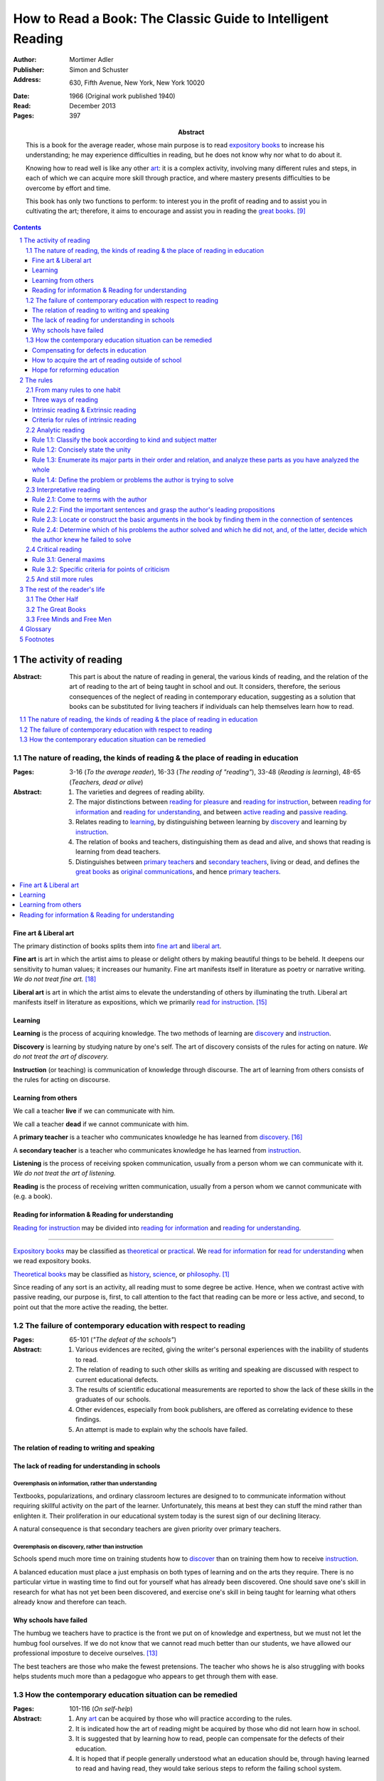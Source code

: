
.. _adler_1966:

================================================================================
How to Read a Book: The Classic Guide to Intelligent Reading
================================================================================

:Author: Mortimer Adler
:Publisher: Simon and Schuster
:Address: 630, Fifth Avenue, New York, New York 10020
:Date: 1966 (Original work published 1940)
:Read: December 2013
:Pages: 397
:Abstract:
    This is a book for the average reader, whose main purpose is to read
    `expository books`_ to increase his understanding; he may experience
    difficulties in reading, but he does not know why nor what to do about it.
    
    Knowing how to read well is like any other art_: it is a complex activity,
    involving many different rules and steps, in each of which we can acquire
    more skill through practice, and where mastery presents difficulties to be
    overcome by effort and time.

    This book has only two functions to perform: to interest you in the profit
    of reading and to assist you in cultivating the art; therefore, it aims to
    encourage and assist you in reading the `great books`_. [9]_


.. sectnum::
   :depth: 2

.. contents::
   :depth: 3


#################################################################################
The activity of reading
#################################################################################

.. 166
.. 175

:Abstract:
    This part is about the nature of reading in general, the various kinds of
    reading, and the relation of the art of reading to the art of being taught
    in school and out. It considers, therefore, the serious consequences of the
    neglect of reading in contemporary education, suggesting as a solution that
    books can be substituted for living teachers if individuals can help
    themselves learn how to read.

.. contents::
   :depth: 1
   :local:

********************************************************************************
The nature of reading, the kinds of reading & the place of reading in education
********************************************************************************
:Pages:
    3-16 (`To the average reader`),
    16-33 (`The reading of "reading"`),
    33-48 (`Reading is learning`),
    48-65 (`Teachers, dead or alive`)

:Abstract:
    1. The varieties and degrees of reading ability.

    2. The major distinctions between `reading for pleasure`_ and `reading for
       instruction`_, between `reading for information`_ and `reading for
       understanding`_, and between `active reading`_ and `passive reading`_.

    3. Relates reading to learning_, by distinguishing between learning by
       discovery_ and learning by instruction_.

    4. The relation of books and teachers, distinguishing them as dead and
       alive, and shows that reading is learning from dead teachers.

    5. Distinguishes between `primary teachers`_ and `secondary teachers`_,
       living or dead, and defines the `great books`_ as `original
       communications`_, and hence `primary teachers`_.

.. contents::
   :depth: 1
   :local:

Fine art & Liberal art
================================================================================

The primary distinction of books splits them into `fine art`_ and `liberal
art`_.

.. 132
.. _fine art:
.. _fine arts:
.. _read for pleasure:
.. _reading for pleasure:

**Fine art** is art in which the artist aims to please or delight others by
making beautiful things to be beheld. It deepens our sensitivity to human
values; it increases our humanity. Fine art manifests itself in literature as
poetry or narrative writing. *We do not treat fine art.* [18]_

.. 132
.. _liberal art:
.. _liberal arts:
.. 142
.. _exposition:
.. _expositions:
.. _expository:
.. _expository book:
.. _expository books:
.. _read for instruction:
.. _reading for instruction:

**Liberal art** is art in which the artist aims to elevate the understanding of
others by illuminating the truth. Liberal art manifests itself in literature as
expositions, which we primarily `read for instruction`_. [15]_

.. _learning:

Learning
================================================================================

**Learning** is the process of acquiring knowledge. The two methods of learning
are discovery_ and instruction_.

.. _discover:
.. _discovery:

**Discovery** is learning by studying nature by one's self. The art of discovery
consists of the rules for acting on nature. *We do not treat the art of
discovery.*

.. _teach:
.. _teacher:
.. _teaching:
.. _instruct:
.. _instructs:
.. _instruction:

**Instruction** (or teaching) is communication of knowledge through discourse.
The art of learning from others consists of the rules for acting on discourse.

Learning from others
================================================================================

.. _live:
.. _live teacher:
.. _live teachers:

We call a teacher **live** if we can communicate with him.

.. _dead teacher:
.. _dead teachers:

We call a teacher **dead** if we cannot communicate with him.

.. _primary book:
.. _primary teacher:
.. _primary teachers:
.. _original communication:
.. _original communications:

A **primary teacher** is a teacher who communicates knowledge he has learned
from discovery_. [16]_

.. _secondary:
.. _secondary teacher:
.. _secondary teachers:

A **secondary teacher** is a teacher who communicates knowledge he has learned
from instruction_.

.. _listening:

**Listening** is the process of receiving spoken communication, usually from a
person whom we can communicate with it. *We do not treat the art of listening.*

.. _reading:

**Reading** is the process of receiving written communication, usually from a
person whom we cannot communicate with (e.g. a book).

.. 132
.. 147


Reading for information & Reading for understanding
================================================================================

`Reading for instruction`_ may be divided into `reading for information`_
and `reading for understanding`_.


----

`Expository books`_ may be classified as `theoretical`_ or `practical`_. We
`read for information`_ for `read for understanding`_ when we read expository
books.

`Theoretical books`_ may be classified as `history`_, `science`_, or
`philosophy`_. [#]_

Since reading of any sort is an activity, all reading must to some degree be
active. Hence, when we contrast active with passive reading, our purpose is,
first, to call attention to the fact that reading can be more or less active,
and second, to point out that the more active the reading, the better.


********************************************************************************
The failure of contemporary education with respect to reading
********************************************************************************
:Pages: 65-101 (`"The defeat of the schools"`)

:Abstract:
   1. Various evidences are recited, giving the writer's personal experiences
      with the inability of students to read.

   2. The relation of reading to such other skills as writing and speaking
      are discussed with respect to current educational defects.

   3. The results of scientific educational measurements are reported to
      show the lack of these skills in the graduates of our schools.

   4. Other evidences, especially from book publishers, are offered as
      correlating evidence to these findings.

   5. An attempt is made to explain why the schools have failed.


The relation of reading to writing and speaking
================================================================================

The lack of reading for understanding in schools
================================================================================

Overemphasis on information, rather than understanding
--------------------------------------------------------------------------------

Textbooks, popularizations, and ordinary classroom lectures are designed to
to communicate information without requiring skillful activity on the part of
the learner. Unfortunately, this means at best they can stuff the mind rather
than enlighten it. Their proliferation in our educational system today is the
surest sign of our declining literacy.

A natural consequence is that secondary teachers are given priority over primary
teachers.

Overemphasis on discovery, rather than instruction
--------------------------------------------------------------------------------

Schools spend much more time on training students how to discover_ than on
training them how to receive instruction_.

A balanced education must place a just emphasis on both types of learning and
on the arts they require. There is no particular virtue in wasting time to find
out for yourself what has already been discovered. One should save one's skill
in research for what has not yet been been discovered, and exercise one's skill
in being taught for learning what others already know and therefore can teach.

.. todo: why? presumably it is more efficient, but this is not stated.

Why schools have failed
================================================================================

The humbug we teachers have to practice is the front we put on of knowledge and
expertness, but we must not let the humbug fool ourselves. If we do not know
that we cannot read much better than our students, we have allowed our
professional imposture to deceive ourselves. [13]_

The best teachers are those who make the fewest pretensions. The teacher who
shows he is also struggling with books helps students much more than a pedagogue
who appears to get through them with ease.

********************************************************************************
How the contemporary education situation can be remedied
********************************************************************************
:Pages: 101-116 (`On self-help`)

:Abstract:
   1. Any art_ can be acquired by those who will practice according
      to the rules.

   2. It is indicated how the art of reading might be acquired by those who
      did not learn how in school.

   3. It is suggested that by learning how to read, people can compensate
      for the defects of their education.

   4. It is hoped that if people generally understood what an education
      should be, through having learned to read and having read, they would
      take serious steps to reform the failing school system.


Compensating for defects in education
================================================================================

Man's responsibility for his education does not rest entirely on schooling.
Every man must decide for himself whether is satisfied with the education he is
getting or has got, and if he is not satisfied it is up to him to do something
about it.

The self-educated man is as rare as the self-made man. Most men do not
become genuinely learned or amass large fortunes through their own efforts.
The existence of such men, however, shows it can be done. Their rarity
indicates the exceptional qualities of character required. In knowledge, as
in wealth, most of us have to be spoon-fed to the little we possess.

With schools as they are, more schooling is hardly the remedy. One way out --
perhaps the only one available to most people -- is to learn to read better, and
then, by reading better, to learn more of what can be learned through reading.

.. todo: What might be other ways?

.. 58

It happens to be the case, of course, that most of the `primary teachers`_ are
`dead teachers`_ whereas most of the `living teachers` are `secondary
teachers`_. But suppose that we could resuscitate the `primary teachers`_ of all
times. Suppose there was a college or university in which the faculty was thus
composed. Would anyone want to go to any university if he could get into this
one? There need be no limitation on numbers. The price of admission -- the only
entrance requirement -- is the ability and willingness to read.

The `great books` can be read in or out of school. If they are read in school,
in classes under the supervision of `live teachers`_, the latter must properly
subordinate themselves to the dead ones.

For many centuries, education was regarded as the elevation of a mind by its
betters. If we are honest, most of us living teachers should be willing to admit
that, apart from the advantages which age bestows, we are not much better than
our students in intellectual caliber or attainment. If elevation is to take
place, better minds than ours will have to do the teaching.

One might object that great books are too difficult for most of us, in school
our out. That is why we are forced to get our education from secondary teachers,
from classroom lectures, textbooks, popularizations, which repeat and digest for
us what would otherwise forever remain a closed book. Even though our aim is
understanding, not information, we must be satisfied with a less rich diet. We
suffer incurable limitations. The masters are too far above us. This I deny. For
one thing, the less rich diet is likely not be genuinely nourishing at all. The
latter cannot be substituted for the former, because you cannot get the same
thing out of them.

The path of true learning is strewn with rocks, not roses. Anyone who insists
upon taking the easier way ends up in a fool's paradise-- a sophomore all his
life.

The great books can be read by every man. The help he needs from secondary
teachers does not consist of the get-learning-quick substitutes. It consists of
help in learning how to read, and more than that when possible, help actually in
the course of reading the great books.

How to acquire the art of reading outside of school
================================================================================

Hope for reforming education
================================================================================

If somehow, out of school and after it, people generally could get some of the
education they did not get in school, then they might be motivated to change the
school system. People could get the education they did not get, if they could
read. Therefore, the vicious circle would be broken if the general public were
better educated than the standard product of the schools and colleges. It would
break at the point where they would really know themselves the kind of literacy
they would like their children to get.

More than educational reform is at stake. Democracy and the liberal institutions
we have cherished in this country since its founding are in the balance, too.

#################################################################################
The rules
#################################################################################

:Abstract:

.. contents::
   :local:
   :depth: 1

****************************
From many rules to one habit
****************************

:Abstract: 
    Reading is a `complex skill`_.

    Reading is either intrinsic_ or extrinsic_.
    
    Intrinsic reading consists of understanding_ and criticism_.

    Understanding_ consists of analysis and synthesis.

.. contents::
   :local:
   :depth: 1

Three ways of reading
================================================================================

.. contents::
   :local:
   :depth: 1

.. 124

A good book deserves three readings.

1.  Understanding_

    1. Analytic Reading
    2. Synthetic Reading

2.  Critical

    3. Critical Reading

These three readings are not three in time, but three in manner: three ways of
reading a book.

The first two readings are `reading for understanding`_. As a reader becomes
expert, these may be performed simultaneously. The third is distinct, as a
reader must understand an author before criticizing him.

The first two readings and the third must be done somewhat separately;
understanding the author must always precede criticizing or judging him.

.. 126

    If you had to check your reading of a book, you would have to divide the
    whole process into its parts. You might have to re-examine separately each
    step you took, though at the time you did not take it separately, so
    habitual had the process of reading become.

.. 127

    The teacher of English composition, going over a paper with a student and
    explaining his marks, points to this or that rule the student violated. At
    that time, the student must be reminded of the different rules, but the
    teacher does not want him to write with a rule sheet before him. He wants
    him to write well habitually, as if the rules were part of his nature. The
    same is true of reading.

Intrinsic reading & Extrinsic reading
=====================================

We distinguish between:

#. `intrinsic reading`_
#. `extrinsic reading`_

.. 127

Rule 0:
    |rule 0|

If authors are agreeing or disagreeing, one cannot be assured one understands
one of them unless they recognize such agreements and disagreements.

This applies especially to the `great books`_-- many of them are
difficult to read because they are related and have been written in a certain
order, such that reading earlier books may help understanding later books.

*see* `chapter 14`_

Rules of `extrinsic reading`_:

1.  Read related books in relation to each other and in an order which renders
    the later ones more intelligible


Criteria for rules of intrinsic reading
=======================================

1. The rules also apply to lectures
2. The rules only apply to reading a *whole* book, not to excerpts
3. The rules only apply to `liberal arts`_, not `fine arts`_

.. 129

The rules of intrinsic reading also apply to lectures
------------------------------------------------------

The rules of `intrinsic reading`_ apply equally to reading a book and to taking
a course of lectures.

Lectures require more expertise from users to be profitable:

-   Lectures require a greater exercise of memory or note taking than books
-   Books may be reexamined


.. 130

The rules only apply to reading a `whole` book, not to excerpts
---------------------------------------------------------------

The primary aim of these rules is to help you read a whole book; they would be
misused if applied mainly to excepts or small parts out of context.

One should not read small pieces spaced over time:

- Excerpts are far too short for a sustained effort of reading.
- The order in which excerpts are read make it impossible to grasp and real
  whole concept in itself or to understand one thing in relation to another.

.. TODO: This is extremely hazy and should be revised.



.. _reading_1:
.. _reading_structural:
.. _reading_analytic:

********************************************************************************
Analytic reading
********************************************************************************

:Pages:
    140-160 (20) (`Catching on from the title`),
    160-185 (25) (`Seeing the skeleton`)

:Abstract:
    It is important to know what kind of book one is reading before reading it
    because different kinds of books require different kinds of reading. The
    primary kinds of `expository books`_ are `theoretical books`_ and `practical
    books`_. One may further classify `theoretical books`_  as `history`_,
    `science`_, or `philosophy`_. One can usually classify a book before reading
    it by reading it `front matter`_. One can identify specific kinds of books
    with specific rules.

    To grasp a complex entity like a book, one must grasp its `unity`_ and its
    `complexity`_. One should do this by writing a concise statement of the
    unity, a blueprint of its structure, and noting the problems the author is
    trying to solve.

Here the reader proceeds from the whole to its parts.

Rules for the first reading:

#. |rule 1.1|_
#. |rule 1.2|_
#. |rule 1.3|_
#. |rule 1.4|_

Knowing `what the whole book is about <rule 1.2_>`_ and `what its main
divisions are <rule 1.3_>`_ will help you discover its leading terms and
propositions. If you can discover what the chief contentions of the author are
and how he supports these by arguments and evidence, you will be aided in
determine the general tenor his treatment and its major divisions.

.. contents::
   :local:
   :depth: 1

.. 141
.. _rule 1.1:
.. |rule 1.1| replace:: Classify the book according to kind and subject matter

Rule 1.1: |rule 1.1|
====================

*You must know what kind of (`expository`_) book you are reading, and you should
know this as early in the process as possible, preferably before you begin to
read*

.. 158

This is because different kinds of books exist, which each have different
kinds of knowledge to communicate and different problems to solve, which
require different methods to solve and different methods of writing to explain,
which require different kinds of reading to follow. If a reader does not know
the kind of book he is reading, he will become perplexed and he may be unable
to ask or answer a large number of questions about the book.

A good reader must not only be able to classify books as the same kind, he
also needs to know what kinds there are.

.. 137

Read books with a purpose
--------------------------------------------------------------------------------

One should satisfy one's purpose by going to a book written with a similar
intention, but know the same book can be read in different ways and according
to different purposes (do not make the mistakes of `purism`_ or `obscurantism`_).
The author may have had more than one intention, although one is likely to be
primary and dictate the obvious character of the book.

Whatever you do in the way of reading, you must know what you are doing and obey
the rules for doing that sort of things. There is no error in reading a poem as
if it were philosophy so long as you know which you are doing at a given time
and how to do it well. 

Reading appropriately
--------------------------------------------------------------------------------

Different kinds of reading are appropriate to different kinds of literature.

`Great books` should be `read for understanding`_; to only `read for
information`_ with these books is a great waste. [14]_ 

`Fine arts`_ and `liberal arts`_ require different `complex skills`_ to
appreciate. Both skills are necessary for decent literacy since many books
cannot be univocally classified, and many `great books`_, especially works of
history, intentionally do not. [#]_

Note, it is possible to misclassify a book. So, the beginning of reading as a
conscious effort to understand is an accurate perception of the differences.

How to classify books
--------------------------------------------------------------------------------

One often can classify a book by studying its `front matter`_. This is
preferable to classifying a book by reading it, since it is useful to know what
kinds of book one is reading before reading. Be aware that front matter may be
misleading, and that some books cannot be neatly classified, often because
unskilled authors are unaware of distinctions.

`Fine arts` and `liberal arts` can be distinguished by:

1. Intention of the author
2. The satisfaction its afford readers

.. 149

Practical books can be identified by noticing "the art of", "how to", or the
names of practical fields (such as  economics, ethics, and politics) in the
title, identifying it as a manual, guidebook, oration, political speech, or
moral treatise, identifying persuasive writing, noticing it tells you either
what you `should` do or `how` to do it, and noticing frequent occurrence of
such words as "should", "ought", "good", "bad", "ends", "means", "better",
"worse", "right", and "wrong".

`History`_ books can usually be identified by spotting "history" in the title
or being informed by the front matter that a book is about the past. `Science`_
and `philosophy`_ books are harder to identify because they are easy to mistake
for each other since both have titles that are the name of the subject matter
that they deal with, both seek general truths, and both claim frequently claim
the same subjects. Roughly though, if a `theoretical book`_ refers to things
which lie outside the scope of your normal, routine, daily experience, it is
scientific, otherwise it is philosophical, since science requires special
observation for support which requires elaborate experiments, but philosophy
needs only common observations ("armchair thinking").

.. _rule 1.2:

Rule 1.2: |rule 1.2|
====================

The `unity`_ of a book determines the arrangement of its parts. Thus, the
writer's task is to have one that is perfect and pervasive and the reader's task
is to find it. The reader can only find the `unity`_ of a book by reading it
entirely. This is because fiction books rarely state the `unity`_ to keep the
reader in suspense (as with fiction few plots exist in the world) and
`expository`_ books, though they typically state the `unity`_ early to convince
the reader of reading through, occasionally diverge from it.

The only way to test whether one understands the `unity`_ is to state it
as well as possible. A `unity`_ is stated well insofar as it is concise,
accurate, comprehensive, and indicative of a book's structure. As quite
different statements may be equally good or bad, readers may state the unity in
various ways, including ways different than the writer.

.. 163
.. _rule 1.3:

Rule 1.3: |rule 1.3|
====================

Though the major parts of a book may be seen at the moment when you grasp its
`unity`_, these parts are usually themselves complex and have an interior
structure you must see. Hence the third rule involves more than just an
enumeration of the parts: it means treating the parts as if they were
subordinates wholes, each with a `unity`_ and `complexity`_ of its own.

Complete analysis is expensive, [#]_ even for `great books`_ which have the most
intelligible structure, and the reader should do so only insofar as he profits.
The reader may use the writer's chapters headings and sectional divisions as an
aid, but he must make his own blueprint since writers try to conceal the
structure artistically and often fail to keep it intact.

.. _rule 1.4:

Rule 1.4: |rule 1.4|
====================

This rule repeats in another form `rule 1.2`_ and `rule 1.3`_: A reader should
be able to precisely formulate the main problems (or questions) and their subordinate
problems and be able to put them in an intelligible order. This rule is most
pertinent to the `great books`_, since as `original communications`_ the authors
started out with problems and ended by writing the solutions. The reader may
improve his ability to detect an author's problems by studying the kinds of
questions anyone can ask about anything. [#]_

.. _reading 2:
.. _reading interpretative:
.. _reading synthetic:
.. |reading 2| replace:: The interpretation of a book's contents

*********************************************************************************
Interpretative reading
*********************************************************************************

:Pages:
    185-209 (24) (`Coming to terms`),
    209-235 (26) (`What's the proposition and why`)

.. 188

:Abstract:
    The purpose of this reading is to meet minds with the author, by finding his
    ideas (terms), assertions (propositions), and arguments (syllogisms).
    
    Given that language is an imperfect medium for communicating thought, there
    are many obstacles to communication which need to be overcome. We can expect
    a good writer to do his best to overcome these obstacles, but we cannot
    expect him to overcome them all; both reader and writer must be willing to
    work toward each other, guided by the principles which underly the rules of
    good reading and writing.

    Each rule for this reading has a grammatical and a logical step: the
    grammatical step deals with words and the logical step deals with their
    meanings. So far as communication is concerned, both steps are
    indispensable; if language is used without thought, nothing is being
    communicated. [17]_

.. contents::
   :depth: 1
   :local:


.. _rule 2.1:

Rule 2.1: |rule 2.1|
================================================================================

.. 185
.. _come to terms:

To **come to terms** is to know precisely what another man means when he uses
certain words in any context. If the author uses a word in one meaning, and the
reader reads it in another, words have passed between them but they have not
come to terms. Coming to terms is a skill, and there are degrees of success.

Note, until  passive reading is overcome, the reader proceeds as if he knew what
all the words meant, especially if he is reading something in which the
important words also happen to be in popular usage.

How to come to terms
--------------------------------------------------------------------------------

Generally, one come to terms with an author by finding where he uses important
words and determining how he uses them.

1. Find places where the author explicitly defines terms.

2. Identify technical vocabulary and use prior knowledge of the subject matter
   to determine what they mean.

3. Find where the author explicitly stresses certain words (e.g. typographical
   devices, such as quotation marks or italics, or quarrels with other writers
   about how they have used certain words) and interpret them.

4. Find words that trouble you and interpret them. (Since you should not have
   trouble with words that the author uses in an ordinary way, if you have
   trouble, then the author may be using it in a special way. Note that the
   common sense of words changes with time and place.)

Interpreting in (3) and (4) deserves special attention.

How to interpret words
--------------------------------------------------------------------------------

Let us suppose that you have the marked a words that trouble you. What next?

Either the author uses this word univocally or he uses it equivocally. The
latter is the more usual case.

Procedure:

1. Group the places where the author uses the word by sense.

2. Find the meaning using context, common knowledge, and reference material.

There is no rule of thumb for find the meaning of words. Doing so is sort of
like solving a jigsaw puzzle; as each word is understood, the others are easier
to understand, and occasionally a misunderstood word will cause other words to
be misunderstood as well. Note however, unlike a jigsaw puzzle, it is possible a
bad author may use words that cannot be interpreted.

The difficulty of the task is to some degree proportional to the skill of the
writer.

Note: an author may use different words to express the same term.

Note: like a word, a phrase may express a term.

There is a note toward the end where Adler warns he has only touched the most
essential points, and hints at studying philosophy of language for more
information.

.. _rule 2.2:

Rule 2.2: |rule 2.2|
====================

.. _rule 2.3:

Rule 2.3: |rule 2.3|
====================

Find if you can the paragraphs in a book which state its important arguments;
but if the argument are not thus expressed, your task is `construct` them, by
taking a sentence from this paragraph, and one from that, until you have
gathered together the sequence of sentences which the state the propositions
that composed the argument.

.. tip::

   Remember that every argument must involve a number of statements. Of these,
   some give the reasons why you should accept a conclusion the author is
   proposing. If you find find the conclusions first, then look for the
   reasons. If you find the reasons first, see what they lead to. (231)

.. tip::

   Discriminate between the kind of argument which points to one or more
   particular facts as evidence for some generalization and the kind which
   offers a series of general statements to prove some further generalizations.

   General propositions which are called self-evident, or axioms, are
   propositions we know to be true as soon as we understand their terms. Such
   propositions are ultimately derived from our experience of particulars. (231)

.. tip::

   Observe:
   
   - what things the author says he must assume
   - what he says can be proved or otherwise evidenced
   - what need not be proved because it is self-evident

Rule 2.4: |rule 2.4|
====================


.. _reading_3:
.. _reading_critical:
.. _reading_evaluative:

********************************************************************************
Critical reading
********************************************************************************

:Pages:
    235-251 (16) (`The etiquette of talking back`)
    251-266 (15) (`The things the reader can say`)

Here the reader judges the author, and decides whether he agrees or disagrees.

.. At this point we have seen rules 1.1, 

Reading a book is a kind of conversation. The reader has the last word, but
the reader must not be judge before reading fully because the author cannot
defend himself.

    Ordinary conversations between persons who confront each other are good
    only when they are carried on decently. I am not thinking merely of the
    decencies according to conventions of social politeness. There is in
    addition, an intellectual etiquette one should observe. Without it,
    conversation is bickering rather than profitable communication. I am
    assuming here, of course, that the conversation is about a serious matter
    on which men can agree or disagree. Then it becomes important that they
    conduct themselves well. Otherwise there is no profit in the enterprise.
    The profit in good conversation is something learned.

Rule 3.1: |rule 3.1|
====================

Rule 3.1.1: |rule 3.1.1|
------------------------

Rule 3.1.2: |rule 3.1.2|
------------------------

Rule 3.1.3: |rule 3.1.3|
------------------------

pass

----

If the reader does not understand and if the fault is with the book, rather than
with the reader, the reader must locate the sources of trouble. He should be
able to do show that its structure is unintelligible. To the extent that a
reader can support his charge that a book is unintelligible, he has no further
critical obligations.

Let us suppose you are a reading a good book and understand it. If you agree
with what the author says, the work is over. You have been enlightened,
convinced, or persuaded. This is the usual case.

The reader must be acquainted with the principles of argument. The reader can
ultimately reach significant agreement or disagreement with the author only by
meeting the author's arguments, not by simply following them.

The reader who `comes to terms` with an author and grasps his propositions and
reasoning, is *en rapport* with the author's mind.

.. 252. I think this is an important note:

Aside: The whole process of interpretation is directed toward a meeting of minds
through the medium of language. Understanding a book can be described as a kind
of agreement between writer and reader. They agree about the use of language to
express idea.

Rule 3.2: |rule 3.2|
====================

Rule 3.2.1: |rule 3.2.1|
------------------------

Rule 3.2.2: |rule 3.2.2|
------------------------

Rule 3.2.3: |rule 3.2.3|
------------------------

Rule 3.2.4: |rule 3.2.4|
------------------------

.. _chapter 14:

************************
And still more rules
************************

:Pages: 266-291 (25)

There are a few point to make about the utility of looking outside the book you
are reading in order to read it well.

In any art, rules have a disappointing way of being too general. The more
general, the fewer, but also the more remote they are from the intricacies  of
the actual situation in which you try to follow them.

So far the rules have been stated generally enough to apply to any instructive
book, but you cannot read a book in general.

The most important thing about any practical book is that it can never solve the
practical problems with which it is concerned. Action is required. This is in
contrast to a theoretical book, which can solve its own problems.

Every action takes place in a particular situation under special circumstances.
You cannot act in general. The kind of practical judgment which immediately
precedes action must be highly particular.

A book rarely will give such concrete advice, so rarely is such advice is every
written. Only someone in the same exact situation could help.

Practical books fall into two main groups. Those the primarily present rules (of
which, no great books are) and those that are primarily concerned with the
principles which generate rules (e.g. great books in economics, politics, and
morals).

In reading a book which is primarily a rulebook, the major propositions too look
for, of course, are the rules. You can always recognize a rule because it
recommend something as worth doing to gain a certain end. The arguments in a
practical book will be attempts to show you that the rules are sound. The writer
may appeal to principles or simply illustrate their soundness by showing how
they work in on concrete cases. The former is less persuasive, but it can
explain the reason for the rules better than examples of their use can.

In the other kind, the major of propositions and arguments will look exactly
like those in a purely theoretical book. The propositions will say that
something is the case, and the arguments will try to show that it is so.
However, there is an important difference between reading a such a book and a
purely theoreitcal one- since ultimate problems to be solved are practical, an
intelligent reader always readings between the lines and see the rules which may
not be expressed, but may be derived from the general principles. Unless it is
so read, a practical book is not read as practical, and is read poorly. You
really do not understand it, and certainly cannot criticize it properly in any
other way.

In judging a theoretic book, the reader must observe the discrepancy between his
own basic assumptions and those of the author. In judging a partical book,
everything turns on the ends or goals, not the means.

Two clues to the major questions you must ask about yourself in reading any sort
of practical book:

1. What are the author's objectives?
2. What means is he proposing?

Answering both of these is necessary for the understanding and criticism of a
practical book.

Since the ultimate judgment of a practical work is based on its ends, the author
must be something of an orator or propagandist. There is nothing wrong or
vicious about this; it is the nature of practical affairs. No one makes serious
practical judgments or engages in action without being moved somehow from below
the neck. The writer of practical books who does not realize this will be
ineffective.

.. 274 todo: resume at "The best protection..."

.. 280 - Extrinsic reading scientific work

Scientific work
    The report of findings or conclusions in some field of research, whether
    carried on experimentally in a laboratory or by observations of nature in
    the raw.

The scientific problem is always to describe the phenomena as accurately as
possible and to trace the interconnections among different kinds of phenomena.

In the great works of science, there is no oratory or propaganda, though there
may be bias in the sense of initial presuppositions. You can detect this by
distinguishing what the author assumes from what he establishes through
argument. The more objective a scientific author is, the more he will explicitly
beg you to take this or that for granted. Scientific objectivity is not the
absence of initial bias; it is attained by a frank confession of it.

The leading terms in a scientific work are usually expressed by uncommon or
technical words. They are relatively easy to spot. Through them you can readily
grasp the propositions. The main propositions are always general ones, since
science tries to say how things are generally.

The only point of difficulty is with respect to arguments. Science is primarily
inductive. To understand and judge the inductive arguments in a scientific book,
you must be able to follow the evidence which the scientists reports as their
basis. Sometimes descriptions or diagrams illustrate the phenomena. In the worst
case the reader must get the special experience for himself first hand (perhaps
at a museum). This is reason why a good school would require laboratory work for
students.

> The scientific classics become more intelligible to those who have seen with
their own eyes and done with their own hands what a great scientist describes as
as the procedure by which he reached his insights.

**Thus, the major extrinsic aid in the read of scientific books is not the
reading of other books, but rather getting a direct acquaintance with the
phenomena involved.**

Other books may be helpful, but the primary aid is experiment.

.. 282 - Philosophical

Ethical and political books have already been treated. (practical philosophy)

Here we treat theoretic works, such as metaphysics.

The philosophical problem is to explain, not to describe, the nature of things.
It asks more about the connection of phenomena. It seeks to penetrate to the
ultimate causes and conditions of things.

The basic terms of philosophy and science are abstract. No general knowledge is
expressible except in abstract terms. Whenever you talk generally about anything
you are using abstractions.

Just as the inductive argument should be the reader's main focus in the case of
scientific books, so here you must pay closest attention to the philosopher's
principles or beginnings.

.. todo: skipped a lot to 286

There are two further points about extrinsic reading in connection with
philosophical books:

1. Do not spend all your time reading books about the philosophers, their lives,
   and opinions. Trying reading the philosophers themselves, in relation to one
   another.

2. Note the data of the philosopher you are reading. This will place his
   properly in the conversation with those who cam before and after, and prper
   you for the sort of scientific imagery he will employ to illustrate some of
   his points.

.. 288 - Summary

Summary:

What lies beyond the book you are reading? Three things:

1. Experience, common or special

2. Other books (of various sorts: reference books, secondary books,
   commentaries, other great books, dealing with the same or related matters)

3. Live discussion

    > I like to think of the great books as involved in a prolonged conversation
    about the basic problems of mankind. The great authors were great readers,
    and one way to understand them is to read the books they read. As readers,
    they carried on a conversation with other authors, just as each of us
    carries on a conversation with the books we read, though we may not write
    other books.

    To get into conversations, we must read the great books in relation to each
    other and in an order that somehow respects chronology. The conversation of
    the books takes place in time.

    While this is not indispensable, it is certainly a great help. Hence, why
    teachers meet with students to discuss them. The reader who learns to
    discuss a book well with other with other readers may come thereby to have
    better conversations with the author when he has him alone in his study.

Following all the rules of intrinsic reading is seldom sufficient to read any
book well, either interpretatively or critically. Experience and other books
are dispensable extrinsic aids.

The utility of extrinsic reading is simply an extension of the value of context
in read a book by itself. We have seen how the context must be used to interpret
words and sentences to find terms and propositions. Just as the whole book is a
context for any of its parts, so related books provide an even larger context
that helps you interpret the ones you are reading.

################################################################################
The rest of the reader's life
################################################################################

.. contents::
   :local:
   :depth: 1

********************************************************************************
The Other Half
********************************************************************************

`295`

********************************************************************************
The Great Books
********************************************************************************

`322`

********************************************************************************
Free Minds and Free Men
********************************************************************************

`354`



----

Mortimer Adler wrote the book on reading in "How to Read a Book". Identified four levels of reading:

1.  Elementary

    The level of reading taught in our elementary schools.

2.  Inspectional

    Inspectional reading allows us to look at the authors blueprint and evaluate
    the merits of a deeper reading experience

    There are two types of inspectional reading:

    1.  Systematic skimming

        This is meant to be a quick check of the book by:

        1.  Reading the preface
        2.  Studying the table of contents
        3.  Checking the index
        4.  Reading the inside jacket

        This should give you sufficient knowledge to understand the chapters in
        the book pivotal to the authors argument.

        Skimming helps you reach a decision point: Does this book deserve more
        of my time and attention?

    2.  Superficial reading

3.  Analytical

    Analytical reading is a thorough reading; the best you can do given an
    unlimited time.

    Rules to analytic reading:

    -   Classify the book according to kind and subject matter
    -   State what the whole book is about with the utmost brevity
    -   Enumerate its major parts in their order and relation, and outline these parts as you have outlined the whole
    -   Define the problem or problems the author is trying to solve

    Though these may sound easy, they involve a lot of work.

    When you're done this, you may understand the book but not the broader
    subject. To do this, you need to use comparative reading to synthesize
    knowledge from several books on the same subject.

4.  Syntopical

    This is also known as comparative reading and it represents the most
    demanding and difficult reading of all.

    Syntopical reading involves reading many books on the same subject and
    comparing and contrasting ideas.

    There are five steps to syntopical reading:

    1. Find the relevant passages
    2. Bring the author to terms
    3. Get the questions clear
    4. Define the issues
    5. Analyze the discussion

These are thought of as levels because you can't move to a higher level without
a firm understanding of the previous one.

The goal of reading determines how you read. The goal of reading a romance novel
is different from reading the newspaper which is different from reading Plato.


.. The full list of rules is on 265 at the opening of Chapter 14

.. (127)

.. |rule 0| replace:: You must be able to read multiple related books in
                      relation to one another in order to read any one of them
                      well.

.. |reading 1| replace:: The analysis of a book's structure

.. The descriptions for the rules of the first reading are from (124) and (185)

.. |rule 1.2| replace:: Concisely state the unity 
.. |rule 1.3| replace:: Enumerate its major parts in their order and relation,
                        and analyze these parts as you have analyzed the whole
.. |rule 1.4| replace:: Define the problem or problems the author is trying to
                        solve

.. These descriptions are interpreted from (217) and (235).

.. |rule 2.1| replace:: Come to terms with the author

.. |rule 2.2| replace:: Find the important sentences and grasp the author's
                        leading propositions
.. |rule 2.3| replace:: Locate or construct the basic arguments in the book by
                        finding them in the connection of sentences
.. |rule 2.4| replace:: Determine which of his problems the author solved and
                        which he did not, and, of the latter, decide which the
                        author knew he failed to solve

.. |reading 3| replace:: The criticism of a book as a communication of knowledge

.. |rule 3.1| replace:: General maxims
.. |rule 3.1.1| replace:: Suspend criticism until you have completed analysis
                          and interpretation.
.. |rule 3.1.2| replace:: Do not disagree disputatiously or contentiously
.. |rule 3.1.3| replace:: Respect the difference between knowledge and opinion,
                          by having reasons for any critical judgment you make
.. |rule 3.2| replace:: Specific criteria for points of criticism
.. |rule 3.2.1| replace:: Show wherein the author is uninformed
.. |rule 3.2.2| replace:: Show wherein the author is misinformed
.. |rule 3.2.3| replace:: Show wherein the author is illogical
.. |rule 3.2.4| replace:: Show wherein the author's analysis or account is
                          incomplete

########
Glossary
########

.. _active:
.. _actively:
.. _active reading:

Active reading
    The kind of reading we do when we read anything which requires effort to
    understand.
       
    Active readings entails a variety of activity and skill in the performance
    of the various acts required.

    See also: `Passive reading`_.

.. _criticism:

Criticism
    To judge whether what is being offered is really acceptable as knowledge

.. 186
.. _communication:

Communication
    An effort on the part of one man to share some with another: his knowledge,
    his decisions, his sentiments.

    Root is related to the word "common".
    
    Communication succeeds only when it results in a common something, as an
    item of knowledge which two men have in common. When there is unresolved
    ambiguity in communication, there is no communication, or at best it must be
    incomplete.
   
    Successful communication occurs in any case where what the writer wanted to
    have received finds its way into the reader's possession. The writer's and
    reader's skill converge upon a common end.

    For communication to be successful, it is necessary for two parties to use
    the same words with the same meanings.

.. 119

.. _complex skill:
.. _complex skills:

Complex skill
    A skill_ which depends on many other simpler skills in order to be performed
    effectively.

    During the acquisition of a complex skill, each of its component skills
    must be done separately and consciously, but they can be done together
    and unconsciously when we are expert.

    *example* tennis, driving a car, reading

.. _complexity:

Complexity
    The parts and organization of parts of a complex entity.

.. 129
.. _extrinsic:
.. _extrinsic reading:

Extrinsic reading
    Reading a book in the light of other books.

    Other books may be only reference books, secondary books or other great
    books.

    We may also necessarily use relevant experience as an extrinsic aid.

.. 143
.. _front matter:

Front matter
    The front matter consists of:

    - the title
    - the subtitle
    - table of contents
    - preface


.. _history:

History
    History is knowledge of particular events or things which not only existed
    in the past, but underwent a series of changes in the course of time.

    The historian narrates these happenings and often colors his narrative
    with some comment on, or insight into, the significance of the events.

.. _information:

Information
    Information refers to facts or knowing *that*. One can test for information
    by testing recall.

    Information is a prerequisite for understanding_.


.. 129
.. _intrinsic:
.. _intrinsic reading:

Intrinsic reading
    Reading a book in itself, apart from all other books.

.. _learning_curve:

Learning curve
    A graphical representation of a person's skill versus their experience,
    which is typically curved due to improvement in skill becoming harder as
    experience increases.

.. _learning_plateau:

Learning plateau
    A span of time in which a learner's skill remains constant despite
    additional experienced.
    
    Learning plateaus are not found in all learning curves, but only in those
    which record progress in gaining a `complex skill`_. The more complex the
    skill, the more frequently learning plateaus appear.

    Learning goes on during learning plateaus, but it does not manifest as
    an improvement in skill.
    
    One explanation is that during a learning plateau the learner combines
    simple acts into a complex one, and only when he has mastered the complex
    act does his skill visibly improve. Thus, in order to perform a complex act
    (like reading or playing tennis) one needs to master each of its component 
    acts (such that they become automatic), and then master them in
    combination. (One cannot think about beating one's opponent in tennis
    until one can reliably return a ball.)

.. _obscurantism:

Obscurantism
    The error of supposing that all books can be read in only one way.

    There are two extremes:

    1.  Of estheticism, which regards all books as if they were poetry
    2.  Of intellectualism, which treats all books as if they were instructive

.. _passive:
.. _passive reading:

Passive reading
    The kind of reading_ we do when we read anything which is immediately
    comprehensible to us.

    We tend to think of reading almost as if it were something as simple and
    natural to do as looking or walking. There is no art of looking or walking. 

    See also: `Active reading`_

.. _philosophy:

Philosophy
    ?

.. _practical:
.. _practical book:
.. _practical books:

Practical Book
    A book concerned with `action`, `applied science`, or `knowing how` to do
    something which you think you `should`.


.. _purism:

Purism
    The error of supposing that a given book can be read in only one way.

    It is an error because books are not pure in character, and that in turn
    is due to the fact that the human mind, which writes or reads them, is
    rooted in the senses and imagination and moves or is moved by emotion
    and sentiment.


.. _read for information:
.. _reading for information:

Reading for information
    Passive_ `reading for instruction`_ for gaining information_ (e.g.
    newspapers, magazines).   

    Reading for information makes up the majority of time reading and is the
    only kind lesser readers can do.

    Reading for information is the only kind of reading require by most schools.

.. _read for understanding:
.. _reading for understanding:

Reading for understanding
    Active_ `reading for instruction`_ for gaining understanding_.

    There are two conditions under which reading for understanding takes place:

    1. Initially, the writer understands_ more than the reader, and is
       communicating something which can increase the reader's understanding.
       (If the writer does understand more than we do, we can only be informed
       by him.)

    2. The reader is able to overcome this inequality to some degree and
       approach equality with the writer.

.. _science:

Science
    Science treat of matters that can happen at any time or place.

    Scientists seek laws or generalizations.

    Scientists seek to find out how things happen for the most part or in
    ever case.

    The rules of extrinsic reading are more complicated in the case of scientific
    books. You may actually have have to witness an experiment unless you can use
    your imagination to construct something as you have never observed.

.. _art:
.. _arts:
.. _skill:
.. _skills:

Skill
    Knowledge *how*; the ability to perform some particular act.
    
    A person who has a skill can do things that people who lack the skill
    cannot.

    In many fields we measure a man's skill_ by the difficulty of the task he
    can perform.

    Skills must be learned through practice.

.. 186-187
.. _term:
.. _terms:

Term
    A word used unambiguously.

    All (or at least nearly all) words are ambiguous, but a word which has
    several meanings can be used in one sense at a time.

    Terms do not appear in dictionaries, though the materials for making them
    are there. Terms occur only in the process of communication.
    
    Terms are basic elements of communicable knowledge.

    A term is not a word. A word may be ambiguous, especially an important word.

.. _theoretical:
.. _theoretical book:
.. _theoretical books:

Theoretical Book
    A book concerned with `knowledge`, `pure science`, or `knowing that`.

.. 123
.. _understand:
.. _understands:
.. _understanding:

Understanding
    To understand is to learn not only facts but their significance; to know
    that something is the case and to know why it is the case; to be able to
    explain something.

    To understand is to grasp what is being offered as knowledge

    To understand some thing, one must approach it:

    1. As a whole, having unity and a structure of parts
    2. In terms of its elements, its units of language and thought

.. 162

.. _unity:

Unity
    The unity of a book is what it is about, its purpose, theme, or main point.

#################################################################################
Footnotes
#################################################################################

.. 153

.. [#] See:

       - The Platonic dialogues
       - Dante's `The Divine Comedy`

.. [#] See:

       - Aristotle, `Poetics`
       - T.S. Eliot
       - I.A. Richards, `The Principles of Criticism`
       - I.A. Richards, `Practical Criticism`
       - Edgar Allan Poe, `Critical Essays` (especially `The Poetic Principle`)
       - Fr. Thomas Gilby, `The Poetic Experience`
       - William Empson, `Seven Types of Ambiguity`
       - Gordon Gerould, `How to Read Fiction`

.. [#] See:

       - Mark Van Doren, `Shakespeare`
       - Scott Buchanan, `Poetry and Mathematics`

.. [#] See:

       - Maritain's `Degrees of Knowledge`

.. [#] For instance, some of the greatest medieval commentaries on the work of
       Aristotle are longer than the originals. They include, of course, more
       than a structural analysis, for they undertake to interpret the author
       sentence by sentence.

.. [#] The kinds of questions anyone can ask about anything can be briefly and
       non-exhaustively formulated.

       Theoretical questions:

       - Does something exist?
       - What kind of thing is it?
       - What caused it to exist, or under what conditions can it exist, or why does it
         exist?
       - What purpose does it serve?
       - What are the consequences of its existence?
       - What are its characteristic properties, its typical traits?
       - What are its relations to other things of a similar sort, or of a different
         sort?
       - How does it behave?

       Practical questions:

       - What ends should be sought?
       - What means should be chosen to a given end?
       - What things must one do to gain a certain objective, and in what order?
       - Under these conditions, what is the right thing to do, or the better
         rather than the worse?
       - Under what conditions would it be better to do this rather than that?

.. [7]
    One obvious fact shows the existence of a wide range of degrees in the
    ability to read is that reading begins in the primary grades and runs
    through every level of the educational system. Since what we have to learn,
    as we ascend in our education, becomes more difficult or complex, we must
    improve our ability to read proportionately.

    Supposedly, gradations in reading go along with graduations from one
    educational level to another. This supposition is not well founded, however,
    as in the US, there is little discernible difference between the literacy of
    a high school student and a college senior. But, this fact means only that
    the gradations have become more obscure for us, not that they do not exist.

.. [8]
    The accuracy of such measurement depends, of course, on the independent
    precision with which we can grade the tasks in difficulty. We would be
    moving in circles if we said, for instance, that the more difficult book is
    one which only the better reader can master.

    In order to understand what makes some books more difficult to read than
    others, we would have to know what demands they make on the skill of the
    reader.

    The difficulty of the reading matter is a convenient, objective sign of
    degrees of reading ability, but it does not tell us what the difference is
    in that reader, so far as his skill is concerned.

.. [9]
    You may have some reservations about the enterprise:

    - There are many books other than the `great books`_ which are worth
      reading. But we must admit the better the book, the more it is worth
      reading. Furthermore, if you learn how to read the great books, you will
      have no difficulty in reading anything else.

.. [11]
    Adler tells a story:

    Here is a book, I said, and here is your mind. The book consists of language
    written by someone for the sake of communicating something to you. Your
    success in reading is determined by the extent to which you get all that
    writer intended to communicate.

    Now, as you go through the pages either you understand perfectly everything
    the author has to say or you do not. If you do, you may have gained
    information, but you could not have increased understand. If upon effortless
    inspection, a book is completely intelligible to you, then the author and
    you are as two minds in the same mold. The symbols on the page merely
    express the common understanding your had before you met.

    Let us take the second alternative. You do not understand the book perfectly
    at once. Let us assume even that you understand enough to know you do not
    understand it all. You know there is more in the book than you understand
    and hence, that the book contains something which can increase your
    understanding. What do you do then?

    You can do a number of things.

    You can take the book to someone else who, you think, can read better than
    you, and have him explain the parts that troubled you.

    Or you can get him to recommend a textbook or commentary which will make it
    all plain by telling you what the author meant.

    Or you may decide, as many students do, that what's over your head isn't
    worth bothering about, that you understand enough, and the rest doesn't
    matter.

    If you do any of these things, you are not doing the job of reading which
    the book requires. That is done in one way only. Without external help, you
    take the book into your study and work on it. With nothing but the power of
    your mind, you operate on the symbols before you in such a way that you
    gradually lift yourself from a state of understanding less to one of
    understanding more.

    Such elevation, accomplished by the mind working on a book, is reading, the
    kind of reading that a book which challenges your understanding deserves.

    Thus I roughly defined what I mean by reading: the process whereby a mind,
    with nothing to operate on the but the symbols of readable matter, and with
    not help from outside, elevates itself by the power of its own operations.
    The mind passes from understanding less to understanding more.

    The operations which causes this to happen are the various acts which
    constitute the art of reading. "How many of these acts do you know?" I asked
    three thousand teachers. "What things would you do by yourself if your lif
    depended on understanding something readable which at first perusal left you
    somewhat in the dark?"

.. [12]
    One thing is clear. Knowing the rules of an art is not the same as having the
    habit. When we speak of a man as skilled in any way, we do not mean that he
    knows the rules of doing something, but that he possesses the habit of doing it.

    Of course, it is true that knowing the rules, more or less explicitly, is a
    condition of getting the skill. Nor can you acquire an artistic habit without
    following rules. The art as something which can be taught consists of rules to
    be followed in operation.

.. [13]
    It is not entirely humbug, because we usually know a little more and can do
    a little better than our best students.

.. [14]
    Nevertheless, many ignorant people make this mistake, mistaking quantity of
    reading for quality of reading.  (We call these people sophomores meaning
    "wise fools".)


.. [15]
    Some, but not all learning can be achieved through reading: we can learn
    knowledge *that* through reading but not skill. At best a book can aid one
    can learn the nature of an art and its rules. No book can direct you in the
    acquisition of a skill with as much efficiency as the tutor or coach who

    Unlike a `dead teacher`_, a live teacher may teach us skills_ by *showing*
    us how or helping us directly go through the motions. Without a live
    teacher, we have to develop skill by practicing according to rules in a
    book, without being stopped, corrected, and shown how. (Though it certainly
    can be done.) takes you by the hand and leads you through the motions.

.. [16]
    They need not be original in entirety of course. On the contrary, complete
    originality is both impossible and misleading. It is impossible except at
    the hypothetical beginning of cultural tradition. It is misleading because
    no one should try to discover for himself what he can be taught by others.
    The best sort of originality is that which adds something to the fund of
    knowledge made available by the tradition of learning. Ignorance or neglect
    of the tradition is likely to result in a false or shallow originality.

.. [17]
    As arts, grammar and logic are concerned with language in relation to
    thought and thought in relation to language. That is why I said earlier that
    skill in reading and writing is gained through these liberal arts,
    especially grammar and logic.

.. todo: where? that is an interesting argument

.. 135
.. [18]
    Books which treat of the appreciation or criticism of `fine art`_ are
    themselves `liberal arts`_. [#]_ After reading this book you can read those
    and learn how to read the other way. In general, you will find the greatest
    help from those books which formulate the rules and exemplify them in
    practice. [#]_

-----

**Relation to thinking**

Thinking is only one part of the activity of learning.

I stress again the two errors which are so frequently made:

1. Believing that the art of thinking could be by itself.
   
   Since we never think apart from the work of being taught or the
   process of research, there is no art of thinking apart from the art of
   reading and listening, on the one hand, the art of discovery on the other.

2. Believing that the art of thinking is the same as the art of discovery.

   It is equally important to know how we think when we read a book or listen to
   a lecture. Perhaps it is even more important for teachers who are engaged in
   instruction, since the art of reading must be related to the art of being
   taught, as the art of writing is related to the art of reading. I doubt
   whether anyone who does not know to read well can write well. I similarly
   doubt whether anyone who does have the art of being taught is skilled in
   teach.

The cause of these errors is probably complex.

- Partly, they may be due to the false supposition that teaching and research
  are active_, whereas reading being taught are merely passive_.

- Partly, they may be due to an exaggeration of the scientific method, which
  stresses discovery_ as if it were the only occasion for thought.

We neither agree nor disagree with nature, as we often do the case of books. The
critical faculty need to employed only in the latter case.

----

- Skill (or art or *knowing-how*) is acquired by practice.

- Theory (or *knowing-that*) is acquired by discovery_ or instruction_.

**Practice** is the process of learning an art or skill by both learning its
rules and forming the habits of operating according them. [12]_ Certain
intellectual arts (such as writing, research, and musical composition), require
also understanding the theory behind the rules.


----

When avoid effort in learning, we find ourselves with the results of
effortless learning: assorted vagaries we collect by letting secondary
teachers indoctrinate us. If you paid the greater price in effort, you would
be rewarded by better goods.

.. note: the above paragraph is interesting as a response to Clara's notion that
     a good artist makes them approachable to anyone. It is simply untrue.

----

Secondary teachers usually simplify topics for unskilled readers,
often coming off as authorities when in fact they are simply better students.
The primary sources of his own knowledge should be the primary sources of
learning for his students.

----

Considered as a source of knowledge, live teachers either compete with or
cooperate with `dead teachers`_.

- By competition, I mean the way in which many live teachers tell their
  students by lectures what the students could learn by reading the books
  the lecturer himself digested. (Long before the magazine existed, live
  teachers earned their living by being "reader's digests".
  
- By cooperations I mean the way in which the live teacher somehow divides
  the function of teaching between himself and the available books: some
  things he tells the students and some things he expects the student to
  learn by reading.

If these were the only functions a live teacher performed, it would follow
that anything which can be learned in school can be learned outside of
school and without live teachers. (It might take a little more trouble to
read for yourself than to have books digested for you. You might have to
read more books, if books were your only teachers. But to whatever extent it
is true that the live teacher has no knowledge to communicate except he
himself learned by reading, you can learn it directly from books yourself,
provided you can read as well.) Moreover, if you seek is understanding
rather than information, reading will take you further. Most people are even
more likely to be passive in listening to a lecture than reading a book.
Note-taking is usually not an active assimilation of what is to be
understood, but an almost automatic record of what was said.

There are two other functions a live teacher performs, by which he relates
to books.

1. Repetition. This is not really useful though, because if a student had
   read the assigned text he would have gotten what he wanted anyway, and if
   he was unable to, he would be less likely to be able to understand the
   lecture.

2. Original communication. This used to be more common before printing.
   Students would travel all over Europe to hear a famous lecturer. This
   function is uncommon today. Few teachers have original communications to
   make (most simply repeat or digest, and students could learn everything
   he knows by reading the books he has read).

-----

**Degrees of reading ability**

The art of reading is the skill of receiving written communication as well as
possible. As a skill, there are various degrees of reading ability.

Reading is a complex activity, just as writing is. It consists of a large number
of separate acts, all of which must be performed in a good reading. The person
who can perform more of them is better able to read.

Here we distinguish what it means to read "better" or "worse": [7]_ 

1. One reader is better than another if he can read more *difficult material*.
   [8]_
   
2. Given the same thing to read, one reader is better than another insofar as he
   reads more actively_ and performs each of the acts involved more
   successfully.

3. One reader is better than another in proportion as he is capable of a greater
   range of activity in reading. This includes both being able to read `great
   books`_ and being able to read lesser books which may inadvertently hamper
   the reader.

4. One reader is better than another if can receive everything the author wished
   to communicate more completely.

----

.. _great book:
.. _great books:
.. _great work:
.. _great works:

**Great books**

The `great books`_ in all fields of learning are original communications.

A great book is 

Great books are usually called "classics", but that word has for most people a
wrong and forbidding connotation -- wrong in the sense of referring to
antiquity, and forbidding in the sense of sounding unreadable. Great books are
being written today and were written yesterday as well as long ago, and far from
being unreadable, the great books are the most readable and those which most
deserve to be read.

Only after you have read some of the great books competently will you have an
intimate grasp of the standards by which other books can be judged as great or
good.

Great books are like popularizations in that most of them are written for
ordinary men and not for pedants of scholars. To the extent that they are
original, they have to address themselves to an audience which starts from
scratch. However, unlike textbooks and popularizations, the great books assume
an audience of readers who are thoroughly competent to read.

Great books are the most readable. In some cases, of course, they are difficult
to read. They require the greatest ability to read. The art of teaching demands
a corresponding and proportionate art of being taught. But, at the same time the
great books are the most competent to instruct us about the subject matters with
which they deal. If we had the skill necessary to read them, we would find them
the easiest.

There is something of a paradox here. It is due to the fact that two different
kinds of mastery are involved. There is, on the one hand, the author's mastery
of his subject matter; on the other, there is our need to master the book he has
written. These books are recognized as great because of their mastery, and we
rate ourselves as reader according to the degree of our ability to master these
books.

If our aim in reading is to gain knowledge and insight, then the great books are
the most readable, both for the less and for the more competent, because they
are the most instructive. Obviously, I do not mean "most readable" in the sense
of "with the least effort" -- even for the expert reader. I mean that these
books reward every degree of effort and ability to the maximum. It maybe hard
to dig for gold than for potatoes, but each unit of successful effort is more
amply repaid.
